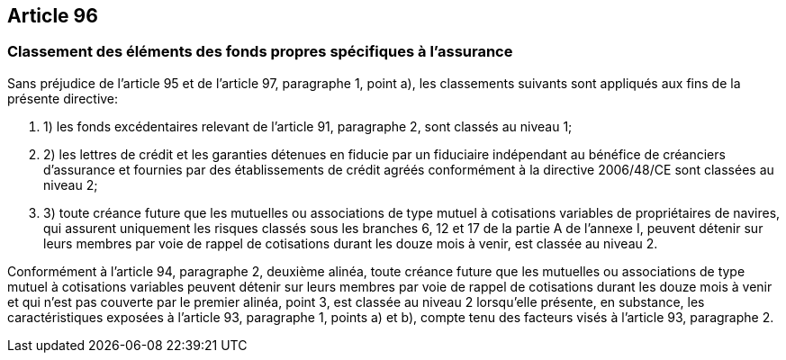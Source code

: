 == Article 96

=== Classement des éléments des fonds propres spécifiques à l'assurance

Sans préjudice de l'article 95 et de l'article 97, paragraphe 1, point a), les classements suivants sont appliqués aux fins de la présente directive:

. 1) les fonds excédentaires relevant de l'article 91, paragraphe 2, sont classés au niveau 1;

. 2) les lettres de crédit et les garanties détenues en fiducie par un fiduciaire indépendant au bénéfice de créanciers d'assurance et fournies par des établissements de crédit agréés conformément à la directive 2006/48/CE sont classées au niveau 2;

. 3) toute créance future que les mutuelles ou associations de type mutuel à cotisations variables de propriétaires de navires, qui assurent uniquement les risques classés sous les branches 6, 12 et 17 de la partie A de l'annexe I, peuvent détenir sur leurs membres par voie de rappel de cotisations durant les douze mois à venir, est classée au niveau 2.

Conformément à l'article 94, paragraphe 2, deuxième alinéa, toute créance future que les mutuelles ou associations de type mutuel à cotisations variables peuvent détenir sur leurs membres par voie de rappel de cotisations durant les douze mois à venir et qui n'est pas couverte par le premier alinéa, point 3, est classée au niveau 2 lorsqu'elle présente, en substance, les caractéristiques exposées à l'article 93, paragraphe 1, points a) et b), compte tenu des facteurs visés à l'article 93, paragraphe 2.